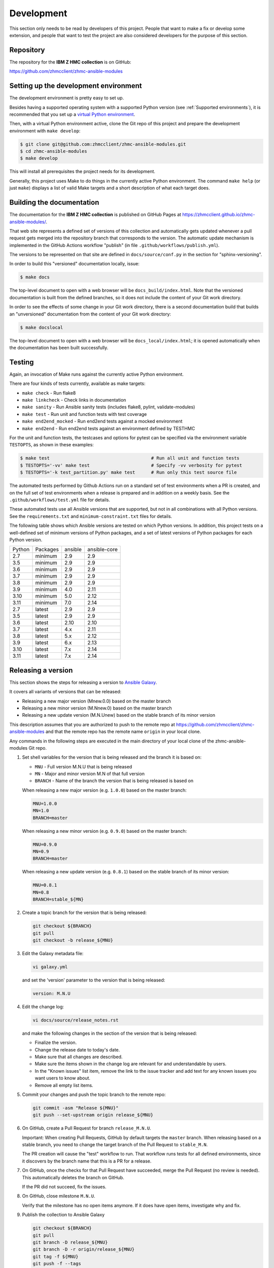 .. Copyright 2017-2020 IBM Corp. All Rights Reserved.
..
.. Licensed under the Apache License, Version 2.0 (the "License");
.. you may not use this file except in compliance with the License.
.. You may obtain a copy of the License at
..
..    http://www.apache.org/licenses/LICENSE-2.0
..
.. Unless required by applicable law or agreed to in writing, software
.. distributed under the License is distributed on an "AS IS" BASIS,
.. WITHOUT WARRANTIES OR CONDITIONS OF ANY KIND, either express or implied.
.. See the License for the specific language governing permissions and
.. limitations under the License.
..


.. _`Development`:

Development
===========

This section only needs to be read by developers of this project. People that
want to make a fix or develop some extension, and people that want to test the
project are also considered developers for the purpose of this section.


.. _`Repository`:

Repository
----------

The repository for the **IBM Z HMC collection** is on GitHub:

https://github.com/zhmcclient/zhmc-ansible-modules


.. _`Setting up the development environment`:

Setting up the development environment
--------------------------------------

The development environment is pretty easy to set up.

Besides having a supported operating system with a supported Python version
(see :ref:`Supported environments`), it is recommended that you set up a
`virtual Python environment`_.

.. _virtual Python environment: https://docs.python-guide.org/dev/virtualenvs/

Then, with a virtual Python environment active, clone the Git repo of this
project and prepare the development environment with ``make develop``:

.. code-block:: sh

    $ git clone git@github.com:zhmcclient/zhmc-ansible-modules.git
    $ cd zhmc-ansible-modules
    $ make develop

This will install all prerequisites the project needs for its development.

Generally, this project uses Make to do things in the currently active
Python environment. The command ``make help`` (or just ``make``) displays a
list of valid Make targets and a short description of what each target does.


.. _`Building the documentation`:

Building the documentation
--------------------------

The documentation for the **IBM Z HMC collection** is published
on GitHub Pages at https://zhmcclient.github.io/zhmc-ansible-modules/.

That web site represents a defined set of versions of this collection and
automatically gets updated whenever a pull request gets merged into the
repository branch that corresponds to the version. The automatic update
mechanism is implemented in the GitHub Actions workflow "publish" (in file
``.github/workflows/publish.yml``).

The versions to be represented on that site are defined in ``docs/source/conf.py``
in the section for "sphinx-versioning".

In order to build this "versioned" documentation locally, issue:

.. code-block:: sh

    $ make docs

The top-level document to open with a web browser will be
``docs_build/index.html``. Note that the versioned documentation is built from
the defined branches, so it does not include the content of your Git work
directory.

In order to see the effects of some change in your Git work directory, there
is a second documentation build that builds an "unversioned" documentation
from the content of your Git work directory:

.. code-block:: sh

    $ make docslocal

The top-level document to open with a web browser will be
``docs_local/index.html``; it is opened automatically when the documentation
has been built successfully.


.. _`Testing`:

Testing
-------

Again, an invocation of Make runs against the currently active Python environment.

There are four kinds of tests currently, available as make targets:

* ``make check`` - Run flake8
* ``make linkcheck`` - Check links in documentation
* ``make sanity`` - Run Ansible sanity tests (includes flake8, pylint, validate-modules)
* ``make test`` - Run unit and function tests with test coverage
* ``make end2end_mocked`` - Run end2end tests against a mocked environment
* ``make end2end`` - Run end2end tests against an environment defined by TESTHMC

For the unit and function tests, the testcases and options for pytest
can be specified via the environment variable ``TESTOPTS``, as shown in these
examples:

.. code-block:: sh

    $ make test                                      # Run all unit and function tests
    $ TESTOPTS='-vv' make test                       # Specify -vv verbosity for pytest
    $ TESTOPTS='-k test_partition.py' make test      # Run only this test source file

The automated tests performed by Github Actions run on a standard set of test
environments when a PR is created, and on the full set of test environments when
a release is prepared and in addition on a weekly basis. See the
``.github/workflows/test.yml`` file for details.

These automated tests use all Ansible versions that are supported, but not in
all combinations with all Python versions. See the
``requirements.txt`` and ``minimum-constraint.txt`` files for details.

The following table shows which Ansible versions are tested on which Python
versions. In addition, this project tests on a well-defined set of minimum
versions of Python packages, and a set of latest versions of Python packages
for each Python version.

======  ========  =======  ============
Python  Packages  ansible  ansible-core
------  --------  -------  ------------
2.7     minimum   2.9      2.9
3.5     minimum   2.9      2.9
3.6     minimum   2.9      2.9
3.7     minimum   2.9      2.9
3.8     minimum   2.9      2.9
3.9     minimum   4.0      2.11
3.10    minimum   5.0      2.12
3.11    minimum   7.0      2.14
2.7     latest    2.9      2.9
3.5     latest    2.9      2.9
3.6     latest    2.10     2.10
3.7     latest    4.x      2.11
3.8     latest    5.x      2.12
3.9     latest    6.x      2.13
3.10    latest    7.x      2.14
3.11    latest    7.x      2.14
======  ========  =======  ============


.. _`Releasing a version`:

Releasing a version
-------------------

This section shows the steps for releasing a version to `Ansible Galaxy
<https://galaxy.ansible.com/>`_.

It covers all variants of versions that can be released:

* Releasing a new major version (Mnew.0.0) based on the master branch
* Releasing a new minor version (M.Nnew.0) based on the master branch
* Releasing a new update version (M.N.Unew) based on the stable branch of its
  minor version

This description assumes that you are authorized to push to the remote repo
at https://github.com/zhmcclient/zhmc-ansible-modules and that the remote repo
has the remote name ``origin`` in your local clone.

Any commands in the following steps are executed in the main directory of your
local clone of the zhmc-ansible-modules Git repo.

1.  Set shell variables for the version that is being released and the branch
    it is based on:

    * ``MNU`` - Full version M.N.U that is being released
    * ``MN`` - Major and minor version M.N of that full version
    * ``BRANCH`` - Name of the branch the version that is being released is
      based on

    When releasing a new major version (e.g. ``1.0.0``) based on the master
    branch:

    .. code-block:: sh

        MNU=1.0.0
        MN=1.0
        BRANCH=master

    When releasing a new minor version (e.g. ``0.9.0``) based on the master
    branch:

    .. code-block:: sh

        MNU=0.9.0
        MN=0.9
        BRANCH=master

    When releasing a new update version (e.g. ``0.8.1``) based on the stable
    branch of its minor version:

    .. code-block:: sh

        MNU=0.8.1
        MN=0.8
        BRANCH=stable_${MN}

2.  Create a topic branch for the version that is being released:

    .. code-block:: sh

        git checkout ${BRANCH}
        git pull
        git checkout -b release_${MNU}

3.  Edit the Galaxy metadata file:

    .. code-block:: sh

        vi galaxy.yml

    and set the 'version' parameter to the version that is being released:

    .. code-block:: yaml

        version: M.N.U

4.  Edit the change log:

    .. code-block:: sh

        vi docs/source/release_notes.rst

    and make the following changes in the section of the version that is being
    released:

    * Finalize the version.
    * Change the release date to today's date.
    * Make sure that all changes are described.
    * Make sure the items shown in the change log are relevant for and
      understandable by users.
    * In the "Known issues" list item, remove the link to the issue tracker and
      add text for any known issues you want users to know about.
    * Remove all empty list items.

5.  Commit your changes and push the topic branch to the remote repo:

    .. code-block:: sh

        git commit -asm "Release ${MNU}"
        git push --set-upstream origin release_${MNU}

6.  On GitHub, create a Pull Request for branch ``release_M.N.U``.

    Important: When creating Pull Requests, GitHub by default targets the
    ``master`` branch. When releasing based on a stable branch, you need to
    change the target branch of the Pull Request to ``stable_M.N``.

    The PR creation will cause the "test" workflow to run. That workflow runs
    tests for all defined environments, since it discovers by the branch name
    that this is a PR for a release.

7.  On GitHub, once the checks for that Pull Request have succeeded, merge the
    Pull Request (no review is needed). This automatically deletes the branch
    on GitHub.

    If the PR did not succeed, fix the issues.

8.  On GitHub, close milestone ``M.N.U``.

    Verify that the milestone has no open items anymore. If it does have open
    items, investigate why and fix.

9.  Publish the collection to Ansible Galaxy

    .. code-block:: sh

        git checkout ${BRANCH}
        git pull
        git branch -D release_${MNU}
        git branch -D -r origin/release_${MNU}
        git tag -f ${MNU}
        git push -f --tags

    Pushing the new tag will cause the "publish" workflow to run. That workflow
    builds the collection, publishes it on Ansible Galaxy, creates a release for
    it on Github, and finally creates a new stable branch on Github if the master
    branch was released.

10. Verify the publishing

    * Verify that the new version is available on Ansible Galaxy at
      https://galaxy.ansible.com/ibm/ibm_zhmc/

      If the new version is not shown there, verify that the import on Ansible
      Galaxy succeeded, by checking the status at
      https://galaxy.ansible.com/my-imports (you need to log in).

    * Verify that the new version has a release on Github at
      https://github.com/zhmcclient/zhmc-ansible-modules/releases

    * Verify that the new version has documentation on Github pages at
      https://zhmcclient.github.io/zhmc-ansible-modules/release_notes.html

11. Publish the collection to Ansible AutomationHub

    This needs to be done in addition to the prior publish step, and it
    has not successfully been automated as of today.

    You need to have an account on https://console.redhat.com, and your
    userid there needs to be authorized to modify the 'ibm' namespace.

    * Buuild the distribution archive locally:

    .. code-block:: sh

        make dist

    * Open https://console.redhat.com/ansible/automation-hub/repo/published/ibm
      and log in to your account.

    * Click on the "Upload Collection" button at the top right of the page,
      and in the file selection dialog that pops up, select the distribution
      archive for the version you want to upload:

      .. code-block:: text

          dist/ibm-ibm_zhmc-{M}.{N}.{U}.tar.gz

    **Attention!!** This only works once for each version. You cannot
    re-release the same version more than once.

    Verify that the import on Ansible AutomationHub succeeded, by checking the
    status at
    https://console.redhat.com/ansible/automation-hub/my-imports?namespace=ibm
    (you need to log in).

    After the import succeeded, the release must still be approved by RedHat
    before it is published, so the approval status should now show
    "waiting for approval".

    The RedHat team should approve the release within a day or so. Once it has
    been approved, the new version will be visible on Ansible AutomationHub at
    https://console.redhat.com/ansible/automation-hub/repo/published/ibm/ibm_zhmc .


.. _`Starting a new version`:

Starting a new version
----------------------

This section shows the steps for starting development of a new version.

These steps may be performed right after the steps for
:ref:`releasing a version`, or independently.

This section covers all variants of new versions:

* Starting a new major version (Mnew.0.0) based on the master branch
* Starting a new minor version (M.Nnew.0) based on the master branch
* Starting a new update version (M.N.Unew) based on the stable branch of its
  minor version

This description assumes that you are authorized to push to the remote repo
at https://github.com/zhmcclient/zhmc-ansible-modules and that the remote repo
has the remote name ``origin`` in your local clone.

Any commands in the following steps are executed in the main directory of your
local clone of the zhmc-ansible-modules Git repo.

1.  Set shell variables for the version that is being started and the branch it
    is based on:

    * ``MNU`` - Full version M.N.U that is being started
    * ``MN`` - Major and minor version M.N of that full version
    * ``BRANCH`` -  Name of the branch the version that is being started is
      based on

    When starting a new major version (e.g. ``1.0.0``) based on the master
    branch:

    .. code-block:: sh

        MNU=1.0.0
        MN=1.0
        BRANCH=master

    When starting a new minor version (e.g. ``0.9.0``) based on the master
    branch:

    .. code-block:: sh

        MNU=0.9.0
        MN=0.9
        BRANCH=master

    When starting a new minor version (e.g. ``0.8.1``) based on the stable
    branch of its minor version:

    .. code-block:: sh

        MNU=0.8.1
        MN=0.8
        BRANCH=stable_${MN}

2.  Create a topic branch for the version that is being started:

    .. code-block:: sh

        git checkout ${BRANCH}
        git pull
        git checkout -b start_${MNU}

3.  Edit the change log:

    .. code-block:: sh

        vi docs/source/release_notes.rst

    and insert the following section before the top-most section, and update
    the version to a draft version of the version that is being started:

    .. code-block:: text

        Version M.N.U-dev1
        ------------------

        This version contains all fixes up to version M.N-1.x.

        Released: not yet

        Availability: `AutomationHub`_, `Galaxy`_, `GitHub`_

        **Incompatible changes:**

        **Deprecations:**

        **Bug fixes:**

        **Enhancements:**

        **Cleanup:**

        **Known issues:**

        * See `list of open issues`_.

        .. _`list of open issues`: https://github.com/zhmcclient/zhmc-ansible-modules/issues

4.  Edit the Galaxy metadata file:

    .. code-block:: sh

        vi galaxy.yml

    and update the version to a draft version of the version that is being
    started:

    .. code-block:: yaml

        version: M.N.U-dev1

    Note: The version must follow the rules for semantic versioning 2.0
    including the description of development/alpha/etc suffixes, as described
    in https://semver.org/

5.  Commit your changes and push them to the remote repo:

    .. code-block:: sh

        git commit -asm "Start ${MNU}"
        git push --set-upstream origin start_${MNU}

6.  On GitHub, create a Pull Request for branch ``start_M.N.U``.

    Important: When creating Pull Requests, GitHub by default targets the
    ``master`` branch. When starting a version based on a stable branch, you
    need to change the target branch of the Pull Request to ``stable_M.N``.

7.  On GitHub, create a milestone for the new version ``M.N.U``.

    You can create a milestone in GitHub via Issues -> Milestones -> New
    Milestone.

8.  On GitHub, go through all open issues and pull requests that still have
    milestones for previous releases set, and either set them to the new
    milestone, or to have no milestone.

9.  On GitHub, once the checks for the Pull Request for branch ``start_M.N.U``
    have succeeded, merge the Pull Request (no review is needed). This
    automatically deletes the branch on GitHub.

10. Update and clean up the local repo:

    .. code-block:: sh

        git checkout ${BRANCH}
        git pull
        git branch -D start_${MNU}
        git branch -D -r origin/start_${MNU}
